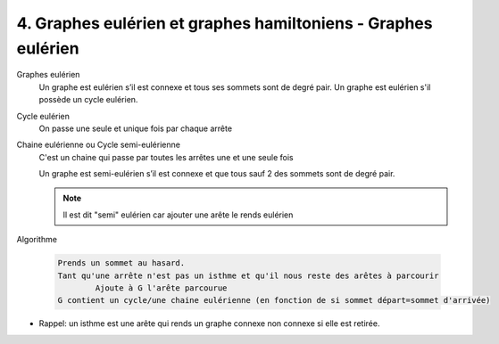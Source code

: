 =====================================================================
4. Graphes eulérien et graphes hamiltoniens - Graphes eulérien
=====================================================================

Graphes eulérien
	Un graphe est eulérien s’il est connexe et tous ses sommets sont de degré pair.
	Un graphe est eulérien s'il possède un cycle eulérien.

Cycle eulérien
	On passe une seule et unique fois par chaque arrête

Chaine eulérienne ou Cycle semi-eulérienne
	C'est un chaine qui passe par toutes les arrêtes une et une seule fois

	Un graphe est semi-eulérien s’il est connexe et que tous sauf 2 des sommets sont de degré pair.

	.. note::

		Il est dit "semi" eulérien car ajouter une arête le rends eulérien

Algorithme

	.. code-block::

		Prends un sommet au hasard.
		Tant qu'une arrête n'est pas un isthme et qu'il nous reste des arêtes à parcourir
			Ajoute à G l'arête parcourue
		G contient un cycle/une chaine eulérienne (en fonction de si sommet départ=sommet d'arrivée)

* Rappel: un isthme est une arête qui rends un graphe connexe non connexe si elle est retirée.